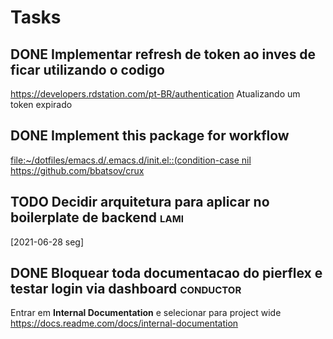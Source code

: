 * Tasks
** DONE Implementar refresh de token ao inves de ficar utilizando o codigo
   CLOSED: [2021-06-28 seg 09:17] DEADLINE: <2021-06-28 seg 09:00>
   https://developers.rdstation.com/pt-BR/authentication
   Atualizando um token expirado
** DONE Implement this package for workflow
   CLOSED: [2021-06-26 sáb 15:21] DEADLINE: <2021-06-26 sáb 18:00>
   [[file:~/dotfiles/emacs.d/.emacs.d/init.el::(condition-case nil]]
   https://github.com/bbatsov/crux
** TODO Decidir arquitetura para aplicar no boilerplate de backend :lami:
   [2021-06-28 seg]
** DONE Bloquear toda documentacao do pierflex e testar login via dashboard :conductor:
   CLOSED: [2021-06-29 ter 13:20] DEADLINE: <2021-06-29 ter 15:00>

   Entrar em *Internal Documentation* e selecionar para project wide https://docs.readme.com/docs/internal-documentation
